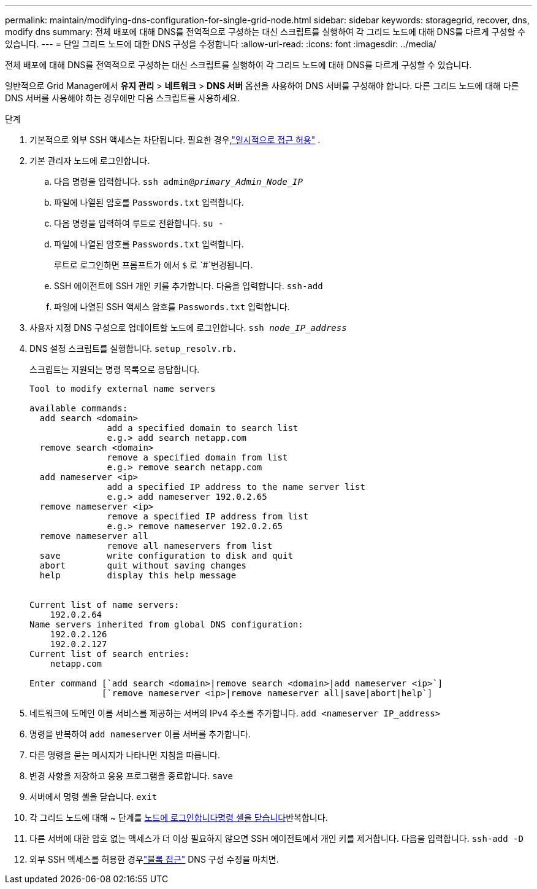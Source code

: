 ---
permalink: maintain/modifying-dns-configuration-for-single-grid-node.html 
sidebar: sidebar 
keywords: storagegrid, recover, dns, modify dns 
summary: 전체 배포에 대해 DNS를 전역적으로 구성하는 대신 스크립트를 실행하여 각 그리드 노드에 대해 DNS를 다르게 구성할 수 있습니다. 
---
= 단일 그리드 노드에 대한 DNS 구성을 수정합니다
:allow-uri-read: 
:icons: font
:imagesdir: ../media/


[role="lead"]
전체 배포에 대해 DNS를 전역적으로 구성하는 대신 스크립트를 실행하여 각 그리드 노드에 대해 DNS를 다르게 구성할 수 있습니다.

일반적으로 Grid Manager에서 *유지 관리* > *네트워크* > *DNS 서버* 옵션을 사용하여 DNS 서버를 구성해야 합니다.  다른 그리드 노드에 대해 다른 DNS 서버를 사용해야 하는 경우에만 다음 스크립트를 사용하세요.

.단계
. 기본적으로 외부 SSH 액세스는 차단됩니다.  필요한 경우,link:../admin/manage-external-ssh-access.html["일시적으로 접근 허용"] .
. 기본 관리자 노드에 로그인합니다.
+
.. 다음 명령을 입력합니다. `ssh admin@_primary_Admin_Node_IP_`
.. 파일에 나열된 암호를 `Passwords.txt` 입력합니다.
.. 다음 명령을 입력하여 루트로 전환합니다. `su -`
.. 파일에 나열된 암호를 `Passwords.txt` 입력합니다.
+
루트로 로그인하면 프롬프트가 에서 `$` 로 `#`변경됩니다.

.. SSH 에이전트에 SSH 개인 키를 추가합니다. 다음을 입력합니다. `ssh-add`
.. 파일에 나열된 SSH 액세스 암호를 `Passwords.txt` 입력합니다.


. [[LOG_IN_TO_NODE]] 사용자 지정 DNS 구성으로 업데이트할 노드에 로그인합니다. `ssh _node_IP_address_`
. DNS 설정 스크립트를 실행합니다. `setup_resolv.rb.`
+
스크립트는 지원되는 명령 목록으로 응답합니다.

+
[listing]
----
Tool to modify external name servers

available commands:
  add search <domain>
               add a specified domain to search list
               e.g.> add search netapp.com
  remove search <domain>
               remove a specified domain from list
               e.g.> remove search netapp.com
  add nameserver <ip>
               add a specified IP address to the name server list
               e.g.> add nameserver 192.0.2.65
  remove nameserver <ip>
               remove a specified IP address from list
               e.g.> remove nameserver 192.0.2.65
  remove nameserver all
               remove all nameservers from list
  save         write configuration to disk and quit
  abort        quit without saving changes
  help         display this help message


Current list of name servers:
    192.0.2.64
Name servers inherited from global DNS configuration:
    192.0.2.126
    192.0.2.127
Current list of search entries:
    netapp.com

Enter command [`add search <domain>|remove search <domain>|add nameserver <ip>`]
              [`remove nameserver <ip>|remove nameserver all|save|abort|help`]
----
. 네트워크에 도메인 이름 서비스를 제공하는 서버의 IPv4 주소를 추가합니다. `add <nameserver IP_address>`
. 명령을 반복하여 `add nameserver` 이름 서버를 추가합니다.
. 다른 명령을 묻는 메시지가 나타나면 지침을 따릅니다.
. 변경 사항을 저장하고 응용 프로그램을 종료합니다. `save`
. [[close_cmd_shell]] 서버에서 명령 셸을 닫습니다. `exit`
. 각 그리드 노드에 대해 ~ 단계를 <<log_in_to_node,노드에 로그인합니다>><<close_cmd_shell,명령 셸을 닫습니다>>반복합니다.
. 다른 서버에 대한 암호 없는 액세스가 더 이상 필요하지 않으면 SSH 에이전트에서 개인 키를 제거합니다. 다음을 입력합니다. `ssh-add -D`
. 외부 SSH 액세스를 허용한 경우link:../admin/manage-external-ssh-access.html["블록 접근"] DNS 구성 수정을 마치면.

